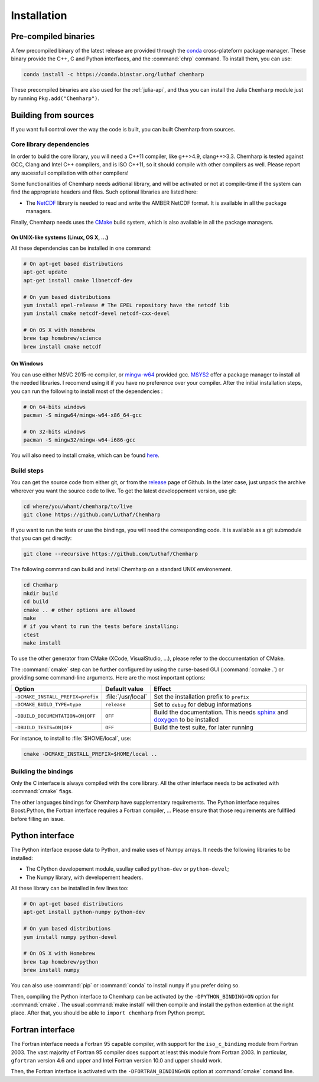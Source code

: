 Installation
============

Pre-compiled binaries
^^^^^^^^^^^^^^^^^^^^^

A few precompiled binary of the latest release are provided through the `conda`_
cross-plateform package manager. These binary provide the C++, C and Python
interfaces, and the :command:`chrp` command. To install them, you can use:

.. code-block:: bash

    conda install -c https://conda.binstar.org/luthaf chemharp

.. _conda: http://conda.pydata.org/docs/

These precompiled binaries are also used for the :ref:`julia-api`, and thus you can
install the Julia ``Chemharp`` module just by running ``Pkg.add("Chemharp")``.

Building from sources
^^^^^^^^^^^^^^^^^^^^^

If you want full control over the way the code is built, you can built Chemharp from
sources.

Core library dependencies
-------------------------

In order to build the core library, you will need a C++11 compiler, like g++>4.9,
clang++>3.3. Chemharp is tested against GCC, Clang and Intel C++ compilers, and
is ISO C++11, so it should compile with other compilers as well. Please report
any sucessfull compilation with other compilers!

Some functionalities of Chemharp needs aditional library, and will be activated
or not at compile-time if the system can find the appropriate headers and files.
Such optional libraries are listed here:

* The `NetCDF`_ library is needed to read and write the AMBER NetCDF format.
  It is available in all the package managers.

Finally, Chemharp needs uses the `CMake`_ build system, which is also available
in all the package managers.

On UNIX-like systems (Linux, OS X, ...)
"""""""""""""""""""""""""""""""""""""""

All these dependencies can be installed in one command:

.. code-block:: bash

    # On apt-get based distributions
    apt-get update
    apt-get install cmake libnetcdf-dev

    # On yum based distributions
    yum install epel-release # The EPEL repository have the netcdf lib
    yum install cmake netcdf-devel netcdf-cxx-devel

    # On OS X with Homebrew
    brew tap homebrew/science
    brew install cmake netcdf

.. _NetCDF: http://www.unidata.ucar.edu/software/netcdf/
.. _CMake: http://cmake.org/

On Windows
""""""""""

You can use either MSVC 2015-rc compiler, or `mingw-w64`_ provided gcc. `MSYS2`_ offer
a package manager to install all the needed libraries. I recomend using it if you
have no preference over your compiler. After the initial installation steps, you can
run the following to install most of the dependencies :

.. code-block:: bash

    # On 64-bits windows
    pacman -S mingw64/mingw-w64-x86_64-gcc

    # On 32-bits windows
    pacman -S mingw32/mingw-w64-i686-gcc

You will also need to install cmake, which can be found `here <http://www.cmake.org/download/>`_.

.. _mingw-w64: http://mingw-w64.org/doku.php
.. _MSYS2: http://msys2.github.io/

Build steps
-----------

You can get the source code from either git, or from the `release`_ page of Github.
In the later case, just unpack the archive wherever you want the source code to
live. To get the latest developpement version, use git:

.. code-block:: bash

    cd where/you/whant/chemharp/to/live
    git clone https://github.com/Luthaf/Chemharp

If you want to run the tests or use the bindings, you will need the corresponding
code. It is available as a git submodule that you can get directly:

.. code-block:: bash

    git clone --recursive https://github.com/Luthaf/Chemharp

.. _release: https://github.com/Luthaf/Chemharp/releases

The following command can build and install Chemharp on a standard UNIX environement.

.. code-block:: bash

    cd Chemharp
    mkdir build
    cd build
    cmake .. # other options are allowed
    make
    # if you whant to run the tests before installing:
    ctest
    make install

To use the other generator from CMake (XCode, VisualStudio, …), please refer to
the doccumentation of CMake.

The :command:`cmake` step can be further configured by using the curse-based GUI
(:command:`ccmake .`) or providing some command-line arguments. Here are the
most important options:

+------------------------------------+---------------------+------------------------------+
| Option                             | Default value       | Effect                       |
+====================================+=====================+==============================+
| ``-DCMAKE_INSTALL_PREFIX=prefix``  | :file:`/usr/local`  | Set the installation prefix  |
|                                    |                     | to ``prefix``                |
|                                    |                     |                              |
+------------------------------------+---------------------+------------------------------+
| ``-DCMAKE_BUILD_TYPE=type``        | ``release``         | Set to ``debug`` for debug   |
|                                    |                     | informations                 |
+------------------------------------+---------------------+------------------------------+
| ``-DBUILD_DOCUMENTATION=ON|OFF``   | ``OFF``             | Build the documentation.     |
|                                    |                     | This needs `sphinx`_ and     |
|                                    |                     | `doxygen`_ to be installed   |
+------------------------------------+---------------------+------------------------------+
| ``-DBUILD_TESTS=ON|OFF``           | ``OFF``             | Build the test suite, for    |
|                                    |                     | later running                |
+------------------------------------+---------------------+------------------------------+

For instance, to install to :file:`$HOME/local`, use:

.. code-block:: bash

    cmake -DCMAKE_INSTALL_PREFIX=$HOME/local ..

.. _doxygen: http://doxygen.org/
.. _sphinx: http://sphinx-doc.org/

Building the bindings
---------------------

Only the C interface is always compiled with the core library. All the other
interface needs to be activated with :command:`cmake` flags.

The other languages bindings for Chemharp have supplementary requirements. The Python
interface requires Boost.Python, the Fortran interface requires a Fortran compiler, …
Please ensure that those requirements are fullfiled before filling an issue.

Python interface
^^^^^^^^^^^^^^^^

The Python interface expose data to Python, and make uses of Numpy arrays. It needs
the following libraries to be installed:

* The CPython developement module, usullay called ``python-dev`` or ``python-devel``;
* The Numpy library, with developement headers.

All these library can be installed in few lines too:

.. code-block:: bash

    # On apt-get based distributions
    apt-get install python-numpy python-dev

    # On yum based distributions
    yum install numpy python-devel

    # On OS X with Homebrew
    brew tap homebrew/python
    brew install numpy

You can also use :command:`pip` or :command:`conda` to install ``numpy`` if you
prefer doing so.


Then, compiling the Python interface to Chemharp can be activated by the
``-DPYTHON_BINDING=ON`` option for :command:`cmake`. The usual :command:`make
install` will then compile and install the python extention at the right place. After
that, you should be able to ``import chemharp`` from Python prompt.

Fortran interface
^^^^^^^^^^^^^^^^^

The Fortran interface needs a Fortran 95 capable compiler, with support for the
``iso_c_binding`` module from Fortran 2003. The vast majority of Fortran 95
compiler does support at least this module from Fortran 2003. In particular,
``gfortran`` version 4.6 and upper and Intel Fortran version 10.0 and upper should
work.

Then, the Fortran interface is activated with the ``-DFORTRAN_BINDING=ON``
option at :command:`cmake` comand line.
